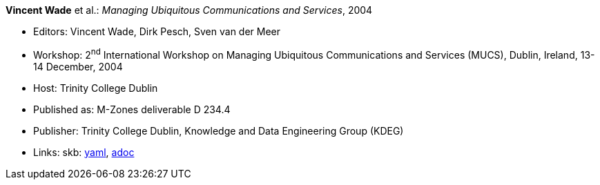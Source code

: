 //
// This file was generated by SKB-Dashboard, task 'lib-yaml2src'
// - on Wednesday November  7 at 00:23:13
// - skb-dashboard: https://www.github.com/vdmeer/skb-dashboard
//

*Vincent Wade* et al.: _Managing Ubiquitous Communications and Services_, 2004

* Editors: Vincent Wade, Dirk Pesch, Sven van der Meer
* Workshop: 2^nd^ International Workshop on Managing Ubiquitous Communications and Services (MUCS), Dublin, Ireland, 13-14 December, 2004
* Host: Trinity College Dublin
* Published as: M-Zones deliverable D 234.4
* Publisher: Trinity College Dublin, Knowledge and Data Engineering Group (KDEG)
* Links:
      skb:
        https://github.com/vdmeer/skb/tree/master/data/library/proceedings/mucs/mucs-2004.yaml[yaml],
        https://github.com/vdmeer/skb/tree/master/data/library/proceedings/mucs/mucs-2004.adoc[adoc]

